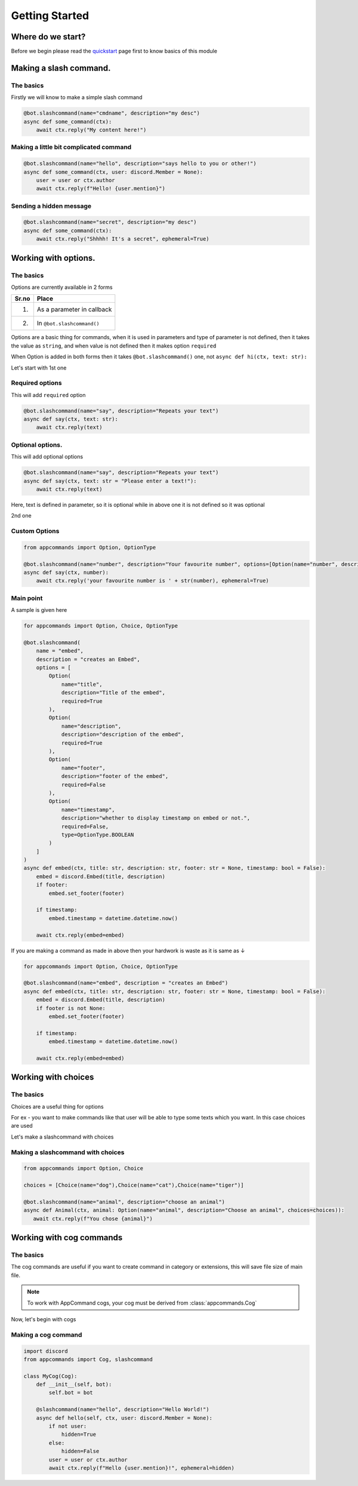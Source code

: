 Getting Started
================


Where do we start?
******************

Before we begin please read the `quickstart <https://dpy-appcommands.readthedocs.io/en/latest/quickstart.html>`_ page first
to know basics of this module

Making a slash command.
***********************

The basics
------------

Firstly we will know to make a simple slash command

.. code-block:: python3

    @bot.slashcommand(name="cmdname", description="my desc")
    async def some_command(ctx):
        await ctx.reply("My content here!")

Making a little bit complicated command
----------------------------------------

.. code-block:: python3

    @bot.slashcommand(name="hello", description="says hello to you or other!")
    async def some_command(ctx, user: discord.Member = None):
        user = user or ctx.author
        await ctx.reply(f"Hello! {user.mention}")

Sending a hidden message
--------------------------

.. code-block:: python3

    @bot.slashcommand(name="secret", description="my desc")
    async def some_command(ctx):
        await ctx.reply("Shhhh! It's a secret", ephemeral=True)

Working with options.
*********************

The basics
-----------

Options are currently available in 2 forms

+-------+--------------------------------+
| Sr.no |  Place                         |
+=======+================================+
|  1.   |  As a parameter in callback    |
+-------+--------------------------------+
|  2.   |  In ``@bot.slashcommand()``    |
+-------+--------------------------------+

Options are a basic thing for commands,
when it is used in parameters and type of parameter is not defined,
then it takes the value as ``string``,
and when value is not defined then it makes option ``required``

When Option is added in both forms then it takes ``@bot.slashcommand()`` one,
not ``async def hi(ctx, text: str):``


Let's start with 1st one

Required options
------------------

This will add ``required`` option

.. code-block:: python3

    @bot.slashcommand(name="say", description="Repeats your text")
    async def say(ctx, text: str):
        await ctx.reply(text)


Optional options.
-----------------

This will add optional options

.. code-block:: python3

    @bot.slashcommand(name="say", description="Repeats your text")
    async def say(ctx, text: str = "Please enter a text!"):
        await ctx.reply(text)

Here, text is defined in parameter, so it is optional while in above one it is not defined
so it was optional

2nd one

Custom Options
----------------

.. code-block:: python3

    from appcommands import Option, OptionType

    @bot.slashcommand(name="number", description="Your favourite number", options=[Option(name="number", description="your favourite number", type=OptionType.NUMBER, required=True)])
    async def say(ctx, number):
        await ctx.reply('your favourite number is ' + str(number), ephemeral=True)


Main point
-----------

A sample is given here 

.. code-block:: python3

    for appcommands import Option, Choice, OptionType

    @bot.slashcommand(
        name = "embed",
        description = "creates an Embed",
        options = [
            Option(
                name="title",
                description="Title of the embed",
                required=True
            ),
            Option(
                name="description",
                description="description of the embed",
                required=True
            ),
            Option(
                name="footer",
                description="footer of the embed",
                required=False
            ),
            Option(
                name="timestamp",
                description="whether to display timestamp on embed or not.",
                required=False,
                type=OptionType.BOOLEAN
            )
        ]
    )
    async def embed(ctx, title: str, description: str, footer: str = None, timestamp: bool = False):
        embed = discord.Embed(title, description)
        if footer:
            embed.set_footer(footer)

        if timestamp:
            embed.timestamp = datetime.datetime.now()

        await ctx.reply(embed=embed)
            
If you are making a command as made in above then your hardwork is waste
as it is same as ↓

.. code-block:: python3

    for appcommands import Option, Choice, OptionType

    @bot.slashcommand(name="embed", description = "creates an Embed")
    async def embed(ctx, title: str, description: str, footer: str = None, timestamp: bool = False):
        embed = discord.Embed(title, description)
        if footer is not None:
            embed.set_footer(footer)

        if timestamp:
            embed.timestamp = datetime.datetime.now()

        await ctx.reply(embed=embed)

Working with choices
********************

The basics
----------

Choices are a useful thing for options

For ex - you want to make commands like that user will be able to type some
texts which you want.
In this case choices are used

Let's make a slashcommand with choices

Making a slashcommand with choices
-----------------------------------

.. code-block:: python3
    
    from appcommands import Option, Choice

    choices = [Choice(name="dog"),Choice(name="cat"),Choice(name="tiger")]

    @bot.slashcommand(name="animal", description="choose an animal")
    async def Animal(ctx, animal: Option(name="animal", description="Choose an animal", choices=choices)):
       await ctx.reply(f"You chose {animal}")

Working with cog commands
******************************

The basics
-------------

The cog commands are useful if you want to create
command in category or extensions, this will save
file size of main file.

.. note::
    To work with AppCommand cogs, your cog must be derived
    from :class:`appcommands.Cog`

Now, let's begin with cogs

Making a cog command
-----------------------

.. code-block:: python3

    import discord
    from appcommands import Cog, slashcommand

    class MyCog(Cog):
        def __init__(self, bot):
            self.bot = bot

        @slashcommand(name="hello", description="Hello World!")
        async def hello(self, ctx, user: discord.Member = None):
            if not user:
                hidden=True
            else:
                hidden=False
            user = user or ctx.author
            await ctx.reply(f"Hello {user.mention}!", ephemeral=hidden)
